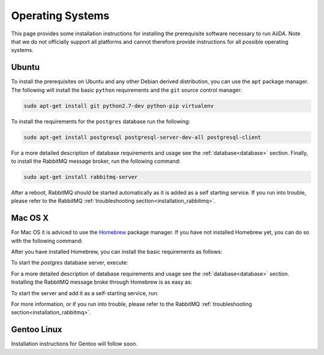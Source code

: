 .. _installation_os:

Operating Systems
=================

This page provides some installation instructions for installing the prerequisite software necessary to run AiiDA.
Note that we do not officially support all platforms and cannot therefore provide instructions for all possible operating systems.


Ubuntu
------

To install the prerequisites on Ubuntu and any other Debian derived distribution, you can use the ``apt`` package manager.
The following will install the basic ``python`` requirements and the ``git`` source control manager:

.. code-block:: bash

	sudo apt-get install git python2.7-dev python-pip virtualenv

To install the requirements for the ``postgres`` database run the following:

.. code-block:: bash

	sudo apt-get install postgresql postgresql-server-dev-all postgresql-client

For a more detailed description of database requirements and usage see the :ref:`database<database>` section.
Finally, to install the RabbitMQ message broker, run the following command:

.. code-block:: bash

    sudo apt-get install rabbitmq-server

After a reboot, RabbitMQ should be started automatically as it is added as a self starting service.
If you run into trouble, please refer to the RabbitMQ :ref:`troubleshooting section<installation_rabbitmq>`.


Mac OS X
--------

For Mac OS it is adviced to use the `Homebrew`_ package manager.
If you have not installed Homebrew yet, you can do so with the following command:

.. code-block bash::

	/usr/bin/ruby -e "$(curl -fsSL https://raw.githubusercontent.com/Homebrew/install/master/install)"

.. _Homebrew: http://brew.sh/index_de.html

After you have installed Homebrew, you can install the basic requirements as follows:

.. code-block bash::

	brew install git python postgresql

To start the `postgres` database server, execute:

.. code-block bash::

	pg_ctl -D /usr/local/var/postgres start

For a more detailed description of database requirements and usage see the :ref:`database<database>` section.
Installing the RabbitMQ message broke through Homebrew is as easy as:

.. code-block bash::

	brew install rabbitmq

To start the server and add it as a self-starting service, run:

.. code-block bash::

	brew services start rabbitmq

For more information, or if you run into trouble, please refer to the RabbitMQ :ref:`troubleshooting section<installation_rabbitmq>`.


Gentoo Linux
------------

Installation instructions for Gentoo will follow soon.